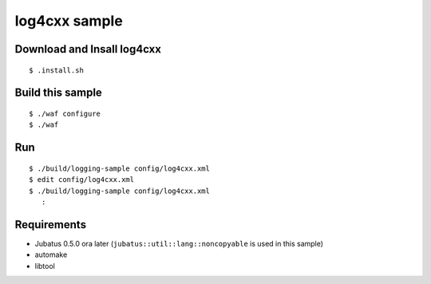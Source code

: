 log4cxx sample
==============

Download and Insall log4cxx
---------------------------

::

  $ .install.sh


Build this sample
-----------------

::

  $ ./waf configure
  $ ./waf


Run
---

::

  $ ./build/logging-sample config/log4cxx.xml
  $ edit config/log4cxx.xml
  $ ./build/logging-sample config/log4cxx.xml
     :


Requirements
------------

* Jubatus 0.5.0 ora later (``jubatus::util::lang::noncopyable`` is used in this sample)
* automake
* libtool

